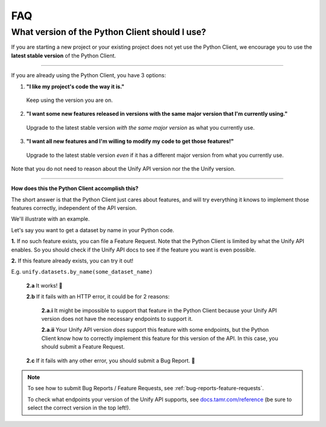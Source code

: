 FAQ
===

What version of the Python Client should I use?
-----------------------------------------------

If you are starting a new project or your existing project does not yet use the
Python Client, we encourage you to use the **latest stable version** of the Python
Client.

----

If you are already using the Python Client, you have 3 options:


1. **"I like my project's code the way it is."**

  Keep using the version you are on.

2. **"I want some new features released in versions with the same major version that I'm currently using."**

  Upgrade to the latest stable version *with the same major version* as what
  you currently use.

3. **"I want all new features and I'm willing to modify my code to get those features!"**

  Upgrade to the latest stable version *even* if it has a different major
  version from what you currently use.

Note that you do not need to reason about the Unify API version nor the the Unify version.

----

**How does this the Python Client accomplish this?**

The short answer is that the Python Client just cares about features, and will
try everything it knows to implement those features correctly, independent of
the API version.

We'll illustrate with an example.

Let's say you want to get a dataset by name in your Python code.

**1.** If no such feature exists, you can file a Feature Request. Note that the Python
Client is limited by what the Unify API enables. So you should check if the Unify
API docs to see if the feature you want is even possible.

**2.** If this feature already exists, you can try it out!

E.g. ``unify.datasets.by_name(some_dataset_name)``

  **2.a** It works! 🎉

  **2.b** If it fails with an HTTP error, it could be for 2 reasons:

    **2.a.i** It might be impossible to support that feature in the Python Client
    because your Unify API version does not have the necessary endpoints to
    support it.

    **2.a.ii** Your Unify API version *does* support this feature with some endpoints,
    but the Python Client know how to correctly implement this feature for this
    version of the API. In this case, you should submit a Feature Request.

  **2.c** If it fails with any other error, you should submit a Bug Report. 🐛


.. note::
  To see how to submit Bug Reports / Feature Requests, see :ref:`bug-reports-feature-requests`.

  To check what endpoints your version of the Unify API supports, see `docs.tamr.com/reference <https://docs.tamr.com/reference>`_
  (be sure to select the correct version in the top left!).
